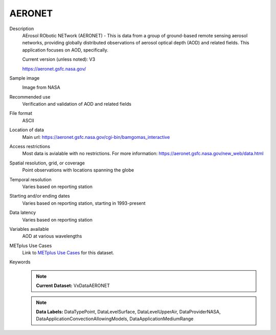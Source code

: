 .. _vx-data-aeronet:

AERONET
-------

Description
  AErosol RObotic NETwork (AERONET) - This is data from a group of ground-based remote sensing aerosol networks, providing globally distributed observations of aerosol optical depth (AOD) and related fields. This application focuses on AOD, specifically.

  Current version (unless noted): V3

  https://aeronet.gsfc.nasa.gov/

Sample image
  .. image:: images/aeronet.gif
   :width: 600

  Image from NASA

Recommended use
  Verification and validation of AOD and related fields

File format
  ASCII

Location of data
  Main url: https://aeronet.gsfc.nasa.gov/cgi-bin/bamgomas_interactive
   
Access restrictions
  Most data is avialable with no restrictions. For more information:
  https://aeronet.gsfc.nasa.gov/new_web/data.html

Spatial resolution, grid, or coverage
  Point observations with locations spanning the globe  

Temporal resolution
  Varies based on reporting station

Starting and/or ending dates
  Varies based on reporting station, starting in 1993-present

Data latency
  Varies based on reporting station

Variables available
  AOD at various wavelengths

METplus Use Cases
  Link to
  `METplus Use Cases <https://metplus.readthedocs.io/en/develop/search.html?q=VxData%26%26UseCase&check_keywords=yes&area=default>`_
  for this dataset.

Keywords
  .. note:: **Current Dataset:** VxDataAERONET

  .. note:: **Data Labels:** DataTypePoint, DataLevelSurface, DataLevelUpperAir, DataProviderNASA, DataApplicationConvectionAllowingModels, DataApplicationMediumRange
